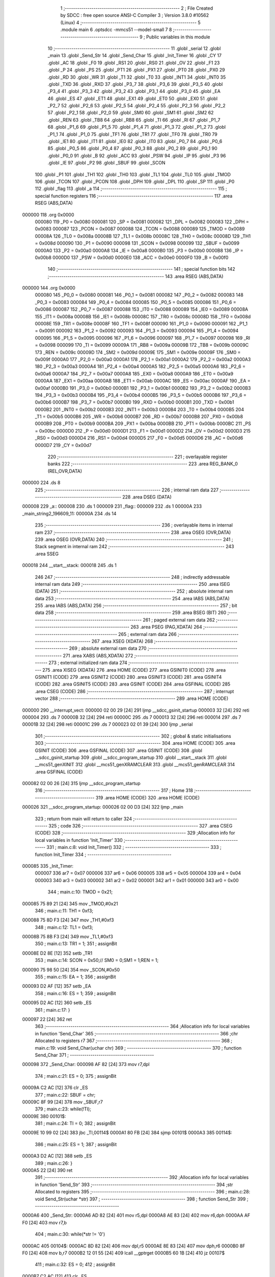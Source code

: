                                       1 ;--------------------------------------------------------
                                      2 ; File Created by SDCC : free open source ANSI-C Compiler
                                      3 ; Version 3.8.0 #10562 (Linux)
                                      4 ;--------------------------------------------------------
                                      5 	.module main
                                      6 	.optsdcc -mmcs51 --model-small
                                      7 	
                                      8 ;--------------------------------------------------------
                                      9 ; Public variables in this module
                                     10 ;--------------------------------------------------------
                                     11 	.globl _serial
                                     12 	.globl _main
                                     13 	.globl _Send_Str
                                     14 	.globl _Send_Char
                                     15 	.globl _Init_Timer
                                     16 	.globl _CY
                                     17 	.globl _AC
                                     18 	.globl _F0
                                     19 	.globl _RS1
                                     20 	.globl _RS0
                                     21 	.globl _OV
                                     22 	.globl _F1
                                     23 	.globl _P
                                     24 	.globl _PS
                                     25 	.globl _PT1
                                     26 	.globl _PX1
                                     27 	.globl _PT0
                                     28 	.globl _PX0
                                     29 	.globl _RD
                                     30 	.globl _WR
                                     31 	.globl _T1
                                     32 	.globl _T0
                                     33 	.globl _INT1
                                     34 	.globl _INT0
                                     35 	.globl _TXD
                                     36 	.globl _RXD
                                     37 	.globl _P3_7
                                     38 	.globl _P3_6
                                     39 	.globl _P3_5
                                     40 	.globl _P3_4
                                     41 	.globl _P3_3
                                     42 	.globl _P3_2
                                     43 	.globl _P3_1
                                     44 	.globl _P3_0
                                     45 	.globl _EA
                                     46 	.globl _ES
                                     47 	.globl _ET1
                                     48 	.globl _EX1
                                     49 	.globl _ET0
                                     50 	.globl _EX0
                                     51 	.globl _P2_7
                                     52 	.globl _P2_6
                                     53 	.globl _P2_5
                                     54 	.globl _P2_4
                                     55 	.globl _P2_3
                                     56 	.globl _P2_2
                                     57 	.globl _P2_1
                                     58 	.globl _P2_0
                                     59 	.globl _SM0
                                     60 	.globl _SM1
                                     61 	.globl _SM2
                                     62 	.globl _REN
                                     63 	.globl _TB8
                                     64 	.globl _RB8
                                     65 	.globl _TI
                                     66 	.globl _RI
                                     67 	.globl _P1_7
                                     68 	.globl _P1_6
                                     69 	.globl _P1_5
                                     70 	.globl _P1_4
                                     71 	.globl _P1_3
                                     72 	.globl _P1_2
                                     73 	.globl _P1_1
                                     74 	.globl _P1_0
                                     75 	.globl _TF1
                                     76 	.globl _TR1
                                     77 	.globl _TF0
                                     78 	.globl _TR0
                                     79 	.globl _IE1
                                     80 	.globl _IT1
                                     81 	.globl _IE0
                                     82 	.globl _IT0
                                     83 	.globl _P0_7
                                     84 	.globl _P0_6
                                     85 	.globl _P0_5
                                     86 	.globl _P0_4
                                     87 	.globl _P0_3
                                     88 	.globl _P0_2
                                     89 	.globl _P0_1
                                     90 	.globl _P0_0
                                     91 	.globl _B
                                     92 	.globl _ACC
                                     93 	.globl _PSW
                                     94 	.globl _IP
                                     95 	.globl _P3
                                     96 	.globl _IE
                                     97 	.globl _P2
                                     98 	.globl _SBUF
                                     99 	.globl _SCON
                                    100 	.globl _P1
                                    101 	.globl _TH1
                                    102 	.globl _TH0
                                    103 	.globl _TL1
                                    104 	.globl _TL0
                                    105 	.globl _TMOD
                                    106 	.globl _TCON
                                    107 	.globl _PCON
                                    108 	.globl _DPH
                                    109 	.globl _DPL
                                    110 	.globl _SP
                                    111 	.globl _P0
                                    112 	.globl _flag
                                    113 	.globl _a
                                    114 ;--------------------------------------------------------
                                    115 ; special function registers
                                    116 ;--------------------------------------------------------
                                    117 	.area RSEG    (ABS,DATA)
      000000                        118 	.org 0x0000
                           000080   119 _P0	=	0x0080
                           000081   120 _SP	=	0x0081
                           000082   121 _DPL	=	0x0082
                           000083   122 _DPH	=	0x0083
                           000087   123 _PCON	=	0x0087
                           000088   124 _TCON	=	0x0088
                           000089   125 _TMOD	=	0x0089
                           00008A   126 _TL0	=	0x008a
                           00008B   127 _TL1	=	0x008b
                           00008C   128 _TH0	=	0x008c
                           00008D   129 _TH1	=	0x008d
                           000090   130 _P1	=	0x0090
                           000098   131 _SCON	=	0x0098
                           000099   132 _SBUF	=	0x0099
                           0000A0   133 _P2	=	0x00a0
                           0000A8   134 _IE	=	0x00a8
                           0000B0   135 _P3	=	0x00b0
                           0000B8   136 _IP	=	0x00b8
                           0000D0   137 _PSW	=	0x00d0
                           0000E0   138 _ACC	=	0x00e0
                           0000F0   139 _B	=	0x00f0
                                    140 ;--------------------------------------------------------
                                    141 ; special function bits
                                    142 ;--------------------------------------------------------
                                    143 	.area RSEG    (ABS,DATA)
      000000                        144 	.org 0x0000
                           000080   145 _P0_0	=	0x0080
                           000081   146 _P0_1	=	0x0081
                           000082   147 _P0_2	=	0x0082
                           000083   148 _P0_3	=	0x0083
                           000084   149 _P0_4	=	0x0084
                           000085   150 _P0_5	=	0x0085
                           000086   151 _P0_6	=	0x0086
                           000087   152 _P0_7	=	0x0087
                           000088   153 _IT0	=	0x0088
                           000089   154 _IE0	=	0x0089
                           00008A   155 _IT1	=	0x008a
                           00008B   156 _IE1	=	0x008b
                           00008C   157 _TR0	=	0x008c
                           00008D   158 _TF0	=	0x008d
                           00008E   159 _TR1	=	0x008e
                           00008F   160 _TF1	=	0x008f
                           000090   161 _P1_0	=	0x0090
                           000091   162 _P1_1	=	0x0091
                           000092   163 _P1_2	=	0x0092
                           000093   164 _P1_3	=	0x0093
                           000094   165 _P1_4	=	0x0094
                           000095   166 _P1_5	=	0x0095
                           000096   167 _P1_6	=	0x0096
                           000097   168 _P1_7	=	0x0097
                           000098   169 _RI	=	0x0098
                           000099   170 _TI	=	0x0099
                           00009A   171 _RB8	=	0x009a
                           00009B   172 _TB8	=	0x009b
                           00009C   173 _REN	=	0x009c
                           00009D   174 _SM2	=	0x009d
                           00009E   175 _SM1	=	0x009e
                           00009F   176 _SM0	=	0x009f
                           0000A0   177 _P2_0	=	0x00a0
                           0000A1   178 _P2_1	=	0x00a1
                           0000A2   179 _P2_2	=	0x00a2
                           0000A3   180 _P2_3	=	0x00a3
                           0000A4   181 _P2_4	=	0x00a4
                           0000A5   182 _P2_5	=	0x00a5
                           0000A6   183 _P2_6	=	0x00a6
                           0000A7   184 _P2_7	=	0x00a7
                           0000A8   185 _EX0	=	0x00a8
                           0000A9   186 _ET0	=	0x00a9
                           0000AA   187 _EX1	=	0x00aa
                           0000AB   188 _ET1	=	0x00ab
                           0000AC   189 _ES	=	0x00ac
                           0000AF   190 _EA	=	0x00af
                           0000B0   191 _P3_0	=	0x00b0
                           0000B1   192 _P3_1	=	0x00b1
                           0000B2   193 _P3_2	=	0x00b2
                           0000B3   194 _P3_3	=	0x00b3
                           0000B4   195 _P3_4	=	0x00b4
                           0000B5   196 _P3_5	=	0x00b5
                           0000B6   197 _P3_6	=	0x00b6
                           0000B7   198 _P3_7	=	0x00b7
                           0000B0   199 _RXD	=	0x00b0
                           0000B1   200 _TXD	=	0x00b1
                           0000B2   201 _INT0	=	0x00b2
                           0000B3   202 _INT1	=	0x00b3
                           0000B4   203 _T0	=	0x00b4
                           0000B5   204 _T1	=	0x00b5
                           0000B6   205 _WR	=	0x00b6
                           0000B7   206 _RD	=	0x00b7
                           0000B8   207 _PX0	=	0x00b8
                           0000B9   208 _PT0	=	0x00b9
                           0000BA   209 _PX1	=	0x00ba
                           0000BB   210 _PT1	=	0x00bb
                           0000BC   211 _PS	=	0x00bc
                           0000D0   212 _P	=	0x00d0
                           0000D1   213 _F1	=	0x00d1
                           0000D2   214 _OV	=	0x00d2
                           0000D3   215 _RS0	=	0x00d3
                           0000D4   216 _RS1	=	0x00d4
                           0000D5   217 _F0	=	0x00d5
                           0000D6   218 _AC	=	0x00d6
                           0000D7   219 _CY	=	0x00d7
                                    220 ;--------------------------------------------------------
                                    221 ; overlayable register banks
                                    222 ;--------------------------------------------------------
                                    223 	.area REG_BANK_0	(REL,OVR,DATA)
      000000                        224 	.ds 8
                                    225 ;--------------------------------------------------------
                                    226 ; internal ram data
                                    227 ;--------------------------------------------------------
                                    228 	.area DSEG    (DATA)
      000008                        229 _a::
      000008                        230 	.ds 1
      000009                        231 _flag::
      000009                        232 	.ds 1
      00000A                        233 _main_string2_196609_11:
      00000A                        234 	.ds 14
                                    235 ;--------------------------------------------------------
                                    236 ; overlayable items in internal ram 
                                    237 ;--------------------------------------------------------
                                    238 	.area	OSEG    (OVR,DATA)
                                    239 	.area	OSEG    (OVR,DATA)
                                    240 ;--------------------------------------------------------
                                    241 ; Stack segment in internal ram 
                                    242 ;--------------------------------------------------------
                                    243 	.area	SSEG
      000018                        244 __start__stack:
      000018                        245 	.ds	1
                                    246 
                                    247 ;--------------------------------------------------------
                                    248 ; indirectly addressable internal ram data
                                    249 ;--------------------------------------------------------
                                    250 	.area ISEG    (DATA)
                                    251 ;--------------------------------------------------------
                                    252 ; absolute internal ram data
                                    253 ;--------------------------------------------------------
                                    254 	.area IABS    (ABS,DATA)
                                    255 	.area IABS    (ABS,DATA)
                                    256 ;--------------------------------------------------------
                                    257 ; bit data
                                    258 ;--------------------------------------------------------
                                    259 	.area BSEG    (BIT)
                                    260 ;--------------------------------------------------------
                                    261 ; paged external ram data
                                    262 ;--------------------------------------------------------
                                    263 	.area PSEG    (PAG,XDATA)
                                    264 ;--------------------------------------------------------
                                    265 ; external ram data
                                    266 ;--------------------------------------------------------
                                    267 	.area XSEG    (XDATA)
                                    268 ;--------------------------------------------------------
                                    269 ; absolute external ram data
                                    270 ;--------------------------------------------------------
                                    271 	.area XABS    (ABS,XDATA)
                                    272 ;--------------------------------------------------------
                                    273 ; external initialized ram data
                                    274 ;--------------------------------------------------------
                                    275 	.area XISEG   (XDATA)
                                    276 	.area HOME    (CODE)
                                    277 	.area GSINIT0 (CODE)
                                    278 	.area GSINIT1 (CODE)
                                    279 	.area GSINIT2 (CODE)
                                    280 	.area GSINIT3 (CODE)
                                    281 	.area GSINIT4 (CODE)
                                    282 	.area GSINIT5 (CODE)
                                    283 	.area GSINIT  (CODE)
                                    284 	.area GSFINAL (CODE)
                                    285 	.area CSEG    (CODE)
                                    286 ;--------------------------------------------------------
                                    287 ; interrupt vector 
                                    288 ;--------------------------------------------------------
                                    289 	.area HOME    (CODE)
      000000                        290 __interrupt_vect:
      000000 02 00 29         [24]  291 	ljmp	__sdcc_gsinit_startup
      000003 32               [24]  292 	reti
      000004                        293 	.ds	7
      00000B 32               [24]  294 	reti
      00000C                        295 	.ds	7
      000013 32               [24]  296 	reti
      000014                        297 	.ds	7
      00001B 32               [24]  298 	reti
      00001C                        299 	.ds	7
      000023 02 01 39         [24]  300 	ljmp	_serial
                                    301 ;--------------------------------------------------------
                                    302 ; global & static initialisations
                                    303 ;--------------------------------------------------------
                                    304 	.area HOME    (CODE)
                                    305 	.area GSINIT  (CODE)
                                    306 	.area GSFINAL (CODE)
                                    307 	.area GSINIT  (CODE)
                                    308 	.globl __sdcc_gsinit_startup
                                    309 	.globl __sdcc_program_startup
                                    310 	.globl __start__stack
                                    311 	.globl __mcs51_genXINIT
                                    312 	.globl __mcs51_genXRAMCLEAR
                                    313 	.globl __mcs51_genRAMCLEAR
                                    314 	.area GSFINAL (CODE)
      000082 02 00 26         [24]  315 	ljmp	__sdcc_program_startup
                                    316 ;--------------------------------------------------------
                                    317 ; Home
                                    318 ;--------------------------------------------------------
                                    319 	.area HOME    (CODE)
                                    320 	.area HOME    (CODE)
      000026                        321 __sdcc_program_startup:
      000026 02 00 D3         [24]  322 	ljmp	_main
                                    323 ;	return from main will return to caller
                                    324 ;--------------------------------------------------------
                                    325 ; code
                                    326 ;--------------------------------------------------------
                                    327 	.area CSEG    (CODE)
                                    328 ;------------------------------------------------------------
                                    329 ;Allocation info for local variables in function 'Init_Timer'
                                    330 ;------------------------------------------------------------
                                    331 ;	main.c:8: void Init_Timer()
                                    332 ;	-----------------------------------------
                                    333 ;	 function Init_Timer
                                    334 ;	-----------------------------------------
      000085                        335 _Init_Timer:
                           000007   336 	ar7 = 0x07
                           000006   337 	ar6 = 0x06
                           000005   338 	ar5 = 0x05
                           000004   339 	ar4 = 0x04
                           000003   340 	ar3 = 0x03
                           000002   341 	ar2 = 0x02
                           000001   342 	ar1 = 0x01
                           000000   343 	ar0 = 0x00
                                    344 ;	main.c:10: TMOD = 0x21;
      000085 75 89 21         [24]  345 	mov	_TMOD,#0x21
                                    346 ;	main.c:11: TH1 = 0xf3;
      000088 75 8D F3         [24]  347 	mov	_TH1,#0xf3
                                    348 ;	main.c:12: TL1 = 0xf3;
      00008B 75 8B F3         [24]  349 	mov	_TL1,#0xf3
                                    350 ;	main.c:13: TR1 = 1;
                                    351 ;	assignBit
      00008E D2 8E            [12]  352 	setb	_TR1
                                    353 ;	main.c:14: SCON = 0x50;//	SM0 = 0;SM1 = 1;REN = 1;
      000090 75 98 50         [24]  354 	mov	_SCON,#0x50
                                    355 ;	main.c:15: EA = 1;
                                    356 ;	assignBit
      000093 D2 AF            [12]  357 	setb	_EA
                                    358 ;	main.c:16: ES = 1;
                                    359 ;	assignBit
      000095 D2 AC            [12]  360 	setb	_ES
                                    361 ;	main.c:17: }
      000097 22               [24]  362 	ret
                                    363 ;------------------------------------------------------------
                                    364 ;Allocation info for local variables in function 'Send_Char'
                                    365 ;------------------------------------------------------------
                                    366 ;chr                       Allocated to registers r7 
                                    367 ;------------------------------------------------------------
                                    368 ;	main.c:19: void Send_Char(uchar chr)
                                    369 ;	-----------------------------------------
                                    370 ;	 function Send_Char
                                    371 ;	-----------------------------------------
      000098                        372 _Send_Char:
      000098 AF 82            [24]  373 	mov	r7,dpl
                                    374 ;	main.c:21: ES = 0;
                                    375 ;	assignBit
      00009A C2 AC            [12]  376 	clr	_ES
                                    377 ;	main.c:22: SBUF = chr;
      00009C 8F 99            [24]  378 	mov	_SBUF,r7
                                    379 ;	main.c:23: while(!TI);
      00009E                        380 00101$:
                                    381 ;	main.c:24: TI = 0;
                                    382 ;	assignBit
      00009E 10 99 02         [24]  383 	jbc	_TI,00114$
      0000A1 80 FB            [24]  384 	sjmp	00101$
      0000A3                        385 00114$:
                                    386 ;	main.c:25: ES = 1;
                                    387 ;	assignBit
      0000A3 D2 AC            [12]  388 	setb	_ES
                                    389 ;	main.c:26: }
      0000A5 22               [24]  390 	ret
                                    391 ;------------------------------------------------------------
                                    392 ;Allocation info for local variables in function 'Send_Str'
                                    393 ;------------------------------------------------------------
                                    394 ;str                       Allocated to registers 
                                    395 ;------------------------------------------------------------
                                    396 ;	main.c:28: void Send_Str(uchar *str)
                                    397 ;	-----------------------------------------
                                    398 ;	 function Send_Str
                                    399 ;	-----------------------------------------
      0000A6                        400 _Send_Str:
      0000A6 AD 82            [24]  401 	mov	r5,dpl
      0000A8 AE 83            [24]  402 	mov	r6,dph
      0000AA AF F0            [24]  403 	mov	r7,b
                                    404 ;	main.c:30: while(*str != '\0')
      0000AC                        405 00104$:
      0000AC 8D 82            [24]  406 	mov	dpl,r5
      0000AE 8E 83            [24]  407 	mov	dph,r6
      0000B0 8F F0            [24]  408 	mov	b,r7
      0000B2 12 01 55         [24]  409 	lcall	__gptrget
      0000B5 60 1B            [24]  410 	jz	00107$
                                    411 ;	main.c:32: ES = 0;
                                    412 ;	assignBit
      0000B7 C2 AC            [12]  413 	clr	_ES
                                    414 ;	main.c:33: SBUF = *str;
      0000B9 8D 82            [24]  415 	mov	dpl,r5
      0000BB 8E 83            [24]  416 	mov	dph,r6
      0000BD 8F F0            [24]  417 	mov	b,r7
      0000BF 12 01 55         [24]  418 	lcall	__gptrget
      0000C2 F5 99            [12]  419 	mov	_SBUF,a
                                    420 ;	main.c:34: while(!TI);
      0000C4                        421 00101$:
                                    422 ;	main.c:35: TI = 0;
                                    423 ;	assignBit
      0000C4 10 99 02         [24]  424 	jbc	_TI,00127$
      0000C7 80 FB            [24]  425 	sjmp	00101$
      0000C9                        426 00127$:
                                    427 ;	main.c:36: ES = 1;
                                    428 ;	assignBit
      0000C9 D2 AC            [12]  429 	setb	_ES
                                    430 ;	main.c:37: str++;
      0000CB 0D               [12]  431 	inc	r5
      0000CC BD 00 DD         [24]  432 	cjne	r5,#0x00,00104$
      0000CF 0E               [12]  433 	inc	r6
      0000D0 80 DA            [24]  434 	sjmp	00104$
      0000D2                        435 00107$:
                                    436 ;	main.c:39: }
      0000D2 22               [24]  437 	ret
                                    438 ;------------------------------------------------------------
                                    439 ;Allocation info for local variables in function 'main'
                                    440 ;------------------------------------------------------------
                                    441 ;string2                   Allocated with name '_main_string2_196609_11'
                                    442 ;a                         Allocated to registers 
                                    443 ;------------------------------------------------------------
                                    444 ;	main.c:41: main()
                                    445 ;	-----------------------------------------
                                    446 ;	 function main
                                    447 ;	-----------------------------------------
      0000D3                        448 _main:
                                    449 ;	main.c:43: Init_Timer();
      0000D3 12 00 85         [24]  450 	lcall	_Init_Timer
                                    451 ;	main.c:44: while(1)
      0000D6                        452 00108$:
                                    453 ;	main.c:46: if(flag==1)
      0000D6 74 01            [12]  454 	mov	a,#0x01
      0000D8 B5 09 11         [24]  455 	cjne	a,_flag,00105$
                                    456 ;	main.c:48: ES = 0;
                                    457 ;	assignBit
      0000DB C2 AC            [12]  458 	clr	_ES
                                    459 ;	main.c:49: flag = 0;
      0000DD 75 09 00         [24]  460 	mov	_flag,#0x00
                                    461 ;	main.c:50: SBUF = a;
      0000E0 85 08 99         [24]  462 	mov	_SBUF,_a
                                    463 ;	main.c:51: while(!TI);
      0000E3                        464 00101$:
                                    465 ;	main.c:52: TI = 0;
                                    466 ;	assignBit
      0000E3 10 99 02         [24]  467 	jbc	_TI,00130$
      0000E6 80 FB            [24]  468 	sjmp	00101$
      0000E8                        469 00130$:
                                    470 ;	main.c:53: ES = 1;
                                    471 ;	assignBit
      0000E8 D2 AC            [12]  472 	setb	_ES
      0000EA 80 EA            [24]  473 	sjmp	00108$
      0000EC                        474 00105$:
                                    475 ;	main.c:59: Send_Char('h');
      0000EC 75 82 68         [24]  476 	mov	dpl,#0x68
      0000EF 12 00 98         [24]  477 	lcall	_Send_Char
                                    478 ;	main.c:60: Send_Char('\n');
      0000F2 75 82 0A         [24]  479 	mov	dpl,#0x0a
      0000F5 12 00 98         [24]  480 	lcall	_Send_Char
                                    481 ;	main.c:63: uchar string2[] = "hello, world\n";
      0000F8 75 0A 68         [24]  482 	mov	_main_string2_196609_11,#0x68
      0000FB 75 0B 65         [24]  483 	mov	(_main_string2_196609_11 + 0x0001),#0x65
      0000FE 75 0C 6C         [24]  484 	mov	(_main_string2_196609_11 + 0x0002),#0x6c
      000101 75 0D 6C         [24]  485 	mov	(_main_string2_196609_11 + 0x0003),#0x6c
      000104 75 0E 6F         [24]  486 	mov	(_main_string2_196609_11 + 0x0004),#0x6f
      000107 75 0F 2C         [24]  487 	mov	(_main_string2_196609_11 + 0x0005),#0x2c
      00010A 75 10 20         [24]  488 	mov	(_main_string2_196609_11 + 0x0006),#0x20
      00010D 75 11 77         [24]  489 	mov	(_main_string2_196609_11 + 0x0007),#0x77
      000110 75 12 6F         [24]  490 	mov	(_main_string2_196609_11 + 0x0008),#0x6f
      000113 75 13 72         [24]  491 	mov	(_main_string2_196609_11 + 0x0009),#0x72
      000116 75 14 6C         [24]  492 	mov	(_main_string2_196609_11 + 0x000a),#0x6c
      000119 75 15 64         [24]  493 	mov	(_main_string2_196609_11 + 0x000b),#0x64
      00011C 75 16 0A         [24]  494 	mov	(_main_string2_196609_11 + 0x000c),#0x0a
      00011F 75 17 00         [24]  495 	mov	(_main_string2_196609_11 + 0x000d),#0x00
                                    496 ;	main.c:64: Send_Str(string2);
      000122 90 00 0A         [24]  497 	mov	dptr,#_main_string2_196609_11
      000125 75 F0 40         [24]  498 	mov	b,#0x40
      000128 12 00 A6         [24]  499 	lcall	_Send_Str
                                    500 ;	main.c:66: Send_Char(a);
      00012B 75 82 30         [24]  501 	mov	dpl,#0x30
      00012E 12 00 98         [24]  502 	lcall	_Send_Char
                                    503 ;	main.c:67: Send_Char('\n');
      000131 75 82 0A         [24]  504 	mov	dpl,#0x0a
      000134 12 00 98         [24]  505 	lcall	_Send_Char
                                    506 ;	main.c:70: }
      000137 80 9D            [24]  507 	sjmp	00108$
                                    508 ;------------------------------------------------------------
                                    509 ;Allocation info for local variables in function 'serial'
                                    510 ;------------------------------------------------------------
                                    511 ;	main.c:72: void serial() __interrupt 4
                                    512 ;	-----------------------------------------
                                    513 ;	 function serial
                                    514 ;	-----------------------------------------
      000139                        515 _serial:
      000139 C0 E0            [24]  516 	push	acc
      00013B C0 D0            [24]  517 	push	psw
                                    518 ;	main.c:74: flag = 1;
      00013D 75 09 01         [24]  519 	mov	_flag,#0x01
                                    520 ;	main.c:75: if(SBUF==0x55)
      000140 74 55            [12]  521 	mov	a,#0x55
      000142 B5 99 04         [24]  522 	cjne	a,_SBUF,00102$
                                    523 ;	main.c:77: led = 0;
                                    524 ;	assignBit
      000145 C2 B2            [12]  525 	clr	_P3_2
      000147 80 02            [24]  526 	sjmp	00103$
      000149                        527 00102$:
                                    528 ;	main.c:81: led = 1;
                                    529 ;	assignBit
      000149 D2 B2            [12]  530 	setb	_P3_2
      00014B                        531 00103$:
                                    532 ;	main.c:83: a = SBUF;
      00014B 85 99 08         [24]  533 	mov	_a,_SBUF
                                    534 ;	main.c:84: RI = 0;
                                    535 ;	assignBit
      00014E C2 98            [12]  536 	clr	_RI
                                    537 ;	main.c:85: }
      000150 D0 D0            [24]  538 	pop	psw
      000152 D0 E0            [24]  539 	pop	acc
      000154 32               [24]  540 	reti
                                    541 ;	eliminated unneeded mov psw,# (no regs used in bank)
                                    542 ;	eliminated unneeded push/pop dpl
                                    543 ;	eliminated unneeded push/pop dph
                                    544 ;	eliminated unneeded push/pop b
                                    545 	.area CSEG    (CODE)
                                    546 	.area CONST   (CODE)
                                    547 	.area XINIT   (CODE)
                                    548 	.area CABS    (ABS,CODE)

